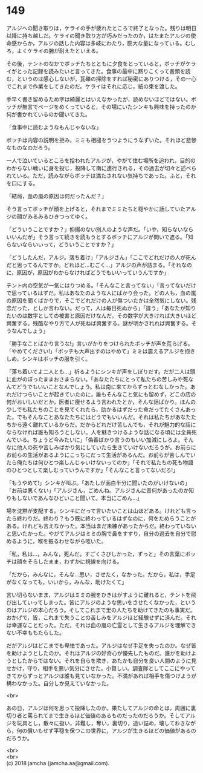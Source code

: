 #+OPTIONS: toc:nil
#+OPTIONS: \n:t

* 149

  アルジへの聞き取りは，ケライの手が疲れたところで終了となった。残りは明日以降に持ち越しだ。ケライの聞き取り方が巧みだったのか，はたまたアルジの使命感からか，アルジの話した内容は多岐にわたり，膨大な量になっている。むしろ，よくケライの腕が耐えたといえる。

  その後，テントのなかでボッチたちとともに夕食をとっていると，ボッチがケライがとった記録を読みたいと言ってきた。食事の最中に黙りこくって書類を読む，というのは感心しないが，瓦礫の掃除をすれば秘密にありつける，その一心でこれまで作業をしてきたのだ。ケライはそれに応じ，紙の束を渡した。

  手早く書き留めるため字は綺麗とはいえなかったが，読めないほどではない。ボッチが無言でページをめくっていると，その場にいたシンキも興味を持ったのか何が書かれているのか聞いてきた。

  「食事中に読むようなもんじゃないな」

  ボッチは内容の説明を拒み，ミミも相槌をうつようにうなずいた。それほど悲惨なものなのだろう。

  一人で泣いているところを拾われたアルジが，やがて住む場所を追われ，目的のわからない戦いに身を投じ，投降して南に連行される，その過去が切々と述べられている。ただ，読みながらボッチは満たされない気持ちであった。ふと，それを口にする。

  「結局，血の嵐の原因は何だったんだ？」

  そう言ってボッチが顔を上げると，それまでミミたちと穏やかに話していたアルジの顔がみるみるひきつってゆく。

  「どういうことですか？」抑揚のない別人のような声だ。「いや，知らないならいいんだが」そう言って続きを読もうとするボッチにアルジが問いで遮る。「知らないならいいって，どういうことですか？」

  「どうしたんだ，アルジ。落ち着け」「アルジさん」「ここでどれだけの人が死んだと思ってるんですか。どれほど…むごく…」アルジの声が詰まる。「それなのに，原因が，原因がわからなければどうでもいいっていうんですか」

  テント内の空気が一気にはりつめる。「そんなこと言ってない」「言ってないだけで思っているはずだ。私はあなたのような人にばかり会った。どの人も，血の嵐の原因を聞くばかりで，そこでどれだけの人が傷ついたかは全然気にしない。残念だった，としか言わない。だって，人は毎日死ぬから」「違う」「あなたが知りたいのは数字としての被害と原因だけなんだ。その数字が大きければ大きいほど興奮する。残酷なやり方で人が死ねば興奮する。謎が明かされれば興奮する。そうなんでしょう」

  「勝手なことばかり言うな!」言いがかりをつけられたボッチが声を荒らげる。「やめてください!」「ボッチも大声出すのはやめて」ミミは震えるアルジを抱きしめ，シンキはボッチの服を引く。

  「落ち着いてよ二人とも…」祈るようにシンキが声をしぼりだす。だが二人は頭に血がのぼったままおさまらない。「あなたたちにとって私たちの苦しみや死なんてどうでもいいことなんでしょう。私は南に来てからずっとむなしかった。あれだけつらいことが起きていたのに，誰もそんなこと気にも留めず，どこの店の何がおいしいだとか，医者に痩せるよう言われたとか，そんな話ばかり。ほんの少しでも私たちのことを見てくれたら，助かるはずだった命だってたくさんあった。でもそんなことあなたたちにはどうでもいいんだ。それは私たちがあなたたちから遠く離れているからだ。だからどれだけ苦しんでも，それが魅力的な話にならなければ誰も知ろうとしない。人を魅きつけるような話になる頃には全員死んでいる。ちょうど今みたいに」「偽善ばかり言うのもいい加減にしろよ。そんなに他人の死や苦しみばかり気にしていたら生きていけないだろうが。お前らにお前らの生活があるようにこっちにだって生活があるんだ。お前らが苦しんでいたら俺たちは何ひとつ楽しんじゃいけないってのか」「それで私たちの死も物語のひとつとして楽しむっていうんですか」「そんなこと言ってないだろ!」

  「もうやめて!」シンキが叫ぶ。「あたしが面白半分に聞いたのがいけないの」「お前は悪くない」「アルジさん，ごめんね。アルジさんに昔何があったのか知りもしないであんなひどいこと聞いて。本当にごめん…」

  場を沈黙が支配する。シンキにだって言いたいことは山ほどある。けれども言ったら終わりだ。終わり？もう既に終わっているはずなのに，何をためらうことがある。けれども言えなかった。本当はまだ未練があったからだ。終わっていないと思いたかった。やがてアルジはミミの胸で鼻をすすり，自分の過去を自分で慰めるように，喉を振るわせながら呟いた。

  「私，私は…，みんな，死んだ。すごくさびしかった，ずっと」その言葉にボッチは顔をそらしたまま，わずかに視線を向ける。

  「だから，みんなに，そんな…思い，させたく，なかった。だから，私は，手足がなくなっても，いいから，みんな，助けたくて」

  言い切らないまま，アルジはミミの腕をひきはがすように離れると，テントを飛び出していってしまった。皆にアルジのような思いをさせたくなかった，というのはアルジの本心だろう。そしてこれまで里の人たちを助けてきたのも事実だ。おかげで，皆，これまで失うことの苦しみをアルジほど経験せずに済んだ。それは幸運なことだった。ただ，それは血の嵐の亡霊として生きるアルジを理解できない不幸ももたらした。

  だがアルジはどこまでも卑怯であった。アルジはなぜ手足を失ったのか。なぜ皆を助けようとしたのか。それはアルジの好奇心が優先したものだ。誰かを助けようとしたからではない。それを自らを欺き，あたかも自分を良い人間のように見せかけ，守り，相手を悪い気分にさせた。小賢しい。調査隊としてここにやってきてからずっとアルジは誰も見ていなかった。不満があれば相手を傷つけようが構わなかった。自分しか見えていなかった。

  <br>

  あの日，アルジは何を思って投降したのか。果たしてアルジの命とは，周囲に裏切り者と罵られてまで生きるほど価値のあるものだったのだろうか。そしてアルジを玩具とし，散々に扱い，非難し，奪い，裏切り，追い詰め，壊しておきながら，何の償いもせず平穏を保つこの世界に，アルジが生きるほどの価値があるのだろうか。

  <br>
  <br>
  (c) 2018 jamcha (jamcha.aa@gmail.com).

  [[http://creativecommons.org/licenses/by-nc-sa/4.0/deed][file:http://i.creativecommons.org/l/by-nc-sa/4.0/88x31.png]]
